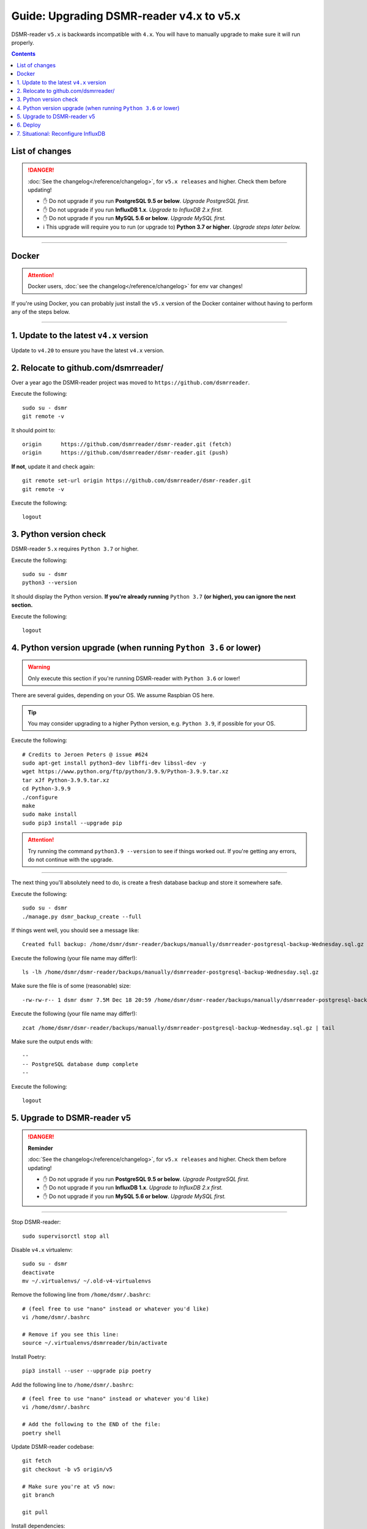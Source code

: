 Guide: Upgrading DSMR-reader v4.x to v5.x
=========================================

DSMR-reader ``v5.x`` is backwards incompatible with ``4.x``. You will have to manually upgrade to make sure it will run properly.

.. contents::
    :depth: 2


List of changes
^^^^^^^^^^^^^^^

.. danger::

    :doc:`See the changelog</reference/changelog>`, for ``v5.x releases`` and higher. Check them before updating!

    - ✋ Do not upgrade if you run **PostgreSQL 9.5 or below**. *Upgrade PostgreSQL first.*
    - ✋ Do not upgrade if you run **InfluxDB 1.x**. *Upgrade to InfluxDB 2.x first.*
    - ✋ Do not upgrade if you run **MySQL 5.6 or below**. *Upgrade MySQL first.*
    - ℹ️ This upgrade will require you to run (or upgrade to) **Python 3.7 or higher**. *Upgrade steps later below.*


----


Docker
^^^^^^

.. attention::

    Docker users, :doc:`see the changelog</reference/changelog>` for env var changes!

If you're using Docker, you can probably just install the ``v5.x`` version of the Docker container without having to perform any of the steps below.


----


1. Update to the latest ``v4.x`` version
^^^^^^^^^^^^^^^^^^^^^^^^^^^^^^^^^^^^^^^^

Update to ``v4.20`` to ensure you have the latest ``v4.x`` version.


2. Relocate to github.com/dsmrreader/
^^^^^^^^^^^^^^^^^^^^^^^^^^^^^^^^^^^^^

Over a year ago the DSMR-reader project was moved to ``https://github.com/dsmrreader``.


Execute the following::

    sudo su - dsmr
    git remote -v


It should point to::


    origin	https://github.com/dsmrreader/dsmr-reader.git (fetch)
    origin	https://github.com/dsmrreader/dsmr-reader.git (push)


**If not**, update it and check again::

    git remote set-url origin https://github.com/dsmrreader/dsmr-reader.git
    git remote -v

Execute the following::

    logout


3. Python version check
^^^^^^^^^^^^^^^^^^^^^^^

DSMR-reader ``5.x`` requires ``Python 3.7`` or higher.

Execute the following::

    sudo su - dsmr
    python3 --version

It should display the Python version. **If you're already running** ``Python 3.7`` **(or higher), you can ignore the next section.**

Execute the following::

    logout

4. Python version upgrade (when running ``Python 3.6`` or lower)
^^^^^^^^^^^^^^^^^^^^^^^^^^^^^^^^^^^^^^^^^^^^^^^^^^^^^^^^^^^^^^^^

.. warning::

    Only execute this section if you're running DSMR-reader with ``Python 3.6`` or lower!

There are several guides, depending on your OS. We assume Raspbian OS here.

.. tip::

    You may consider upgrading to a higher Python version, e.g. ``Python 3.9``, if possible for your OS.


Execute the following::

    # Credits to Jeroen Peters @ issue #624
    sudo apt-get install python3-dev libffi-dev libssl-dev -y
    wget https://www.python.org/ftp/python/3.9.9/Python-3.9.9.tar.xz
    tar xJf Python-3.9.9.tar.xz
    cd Python-3.9.9
    ./configure
    make
    sudo make install
    sudo pip3 install --upgrade pip

.. attention::

    Try running the command ``python3.9 --version`` to see if things worked out. If you're getting any errors, do not continue with the upgrade.

----

The next thing you'll absolutely need to do, is create a fresh database backup and store it somewhere safe.

Execute the following::

    sudo su - dsmr
    ./manage.py dsmr_backup_create --full

If things went well, you should see a message like::

    Created full backup: /home/dsmr/dsmr-reader/backups/manually/dsmrreader-postgresql-backup-Wednesday.sql.gz

Execute the following (your file name may differ!)::

    ls -lh /home/dsmr/dsmr-reader/backups/manually/dsmrreader-postgresql-backup-Wednesday.sql.gz

Make sure the file is of some (reasonable) size::

    -rw-rw-r-- 1 dsmr dsmr 7.5M Dec 18 20:59 /home/dsmr/dsmr-reader/backups/manually/dsmrreader-postgresql-backup-Wednesday.sql.gz

Execute the following (your file name may differ!)::

    zcat /home/dsmr/dsmr-reader/backups/manually/dsmrreader-postgresql-backup-Wednesday.sql.gz | tail

Make sure the output ends with::

    --
    -- PostgreSQL database dump complete
    --

Execute the following::

    logout


5. Upgrade to DSMR-reader v5
^^^^^^^^^^^^^^^^^^^^^^^^^^^^

.. danger::

    **Reminder**

    :doc:`See the changelog</reference/changelog>`, for ``v5.x releases`` and higher. Check them before updating!

    - ✋ Do not upgrade if you run **PostgreSQL 9.5 or below**. *Upgrade PostgreSQL first.*
    - ✋ Do not upgrade if you run **InfluxDB 1.x**. *Upgrade to InfluxDB 2.x first.*
    - ✋ Do not upgrade if you run **MySQL 5.6 or below**. *Upgrade MySQL first.*

----

Stop DSMR-reader::

    sudo supervisorctl stop all

Disable ``v4.x`` virtualenv::

    sudo su - dsmr
    deactivate
    mv ~/.virtualenvs/ ~/.old-v4-virtualenvs


Remove the following line from ``/home/dsmr/.bashrc``::

    # (feel free to use "nano" instead or whatever you'd like)
    vi /home/dsmr/.bashrc

    # Remove if you see this line:
    source ~/.virtualenvs/dsmrreader/bin/activate

Install Poetry::

    pip3 install --user --upgrade pip poetry

Add the following line to ``/home/dsmr/.bashrc``::

    # (feel free to use "nano" instead or whatever you'd like)
    vi /home/dsmr/.bashrc

    # Add the following to the END of the file:
    poetry shell

Update DSMR-reader codebase::

    git fetch
    git checkout -b v5 origin/v5

    # Make sure you're at v5 now:
    git branch

    git pull

Install dependencies::

    poetry config virtualenvs.in-project true
    poetry install

Rename any legacy setting names in ``.env`` you find (see below)::

    sudo su - dsmr

    # (feel free to use "nano" instead or whatever you'd like)
    vi .env

If you find any listed on the left hand side, rename them to the one on the right hand side::

    # Core env vars/settings
    SECRET_KEY       ️         ➡️    ️      DJANGO_SECRET_KEY
    DB_ENGINE        ️         ➡️    ️      DJANGO_DATABASE_ENGINE
    DB_NAME          ️         ➡️    ️      DJANGO_DATABASE_NAME
    DB_USER          ️         ➡️    ️      DJANGO_DATABASE_USER
    DB_PASS          ️         ➡️    ️      DJANGO_DATABASE_PASSWORD
    DB_HOST          ️         ➡️    ️      DJANGO_DATABASE_HOST
    DB_PORT          ️         ➡️    ️      DJANGO_DATABASE_PORT
    CONN_MAX_AGE     ️         ➡️    ️      DJANGO_DATABASE_CONN_MAX_AGE
    TZ               ️         ➡️    ️      DJANGO_TIME_ZONE
    DSMR_USER        ️         ➡️    ️      DSMRREADER_ADMIN_USER
    DSMR_PASSWORD    ️         ➡️    ️      DSMRREADER_ADMIN_PASSWORD

    # Remote datalogger env vars/settings, usually only used with Docker
    DATALOGGER_INPUT_METHOD    ️➡️    ️     DSMRREADER_REMOTE_DATALOGGER_INPUT_METHOD
    DATALOGGER_SERIAL_PORT     ️➡️    ️     DSMRREADER_REMOTE_DATALOGGER_SERIAL_PORT
    DATALOGGER_SERIAL_BAUDRATE ➡️    ️      DSMRREADER_REMOTE_DATALOGGER_SERIAL_BAUDRATE
    DATALOGGER_API_HOSTS    ️  ➡️    ️      DSMRREADER_REMOTE_DATALOGGER_API_HOSTS
    DATALOGGER_API_KEYS    ️   ➡️    ️      DSMRREADER_REMOTE_DATALOGGER_API_KEYS
    DATALOGGER_TIMEOUT    ️    ➡️    ️      DSMRREADER_REMOTE_DATALOGGER_TIMEOUT
    DATALOGGER_SLEEP    ️      ➡️    ️      DSMRREADER_REMOTE_DATALOGGER_SLEEP
    DATALOGGER_MIN_SLEEP_FOR_RECONNECT ➡️   DSMRREADER_REMOTE_DATALOGGER_MIN_SLEEP_FOR_RECONNECT

Check DSMR-reader::

    sudo su - dsmr

    # This should output something like: "System check identified no issues (0 silenced)."
    ./manage.py check

    logout

Update Nginx config::

    # Note: This *may* revert any customizations you've done yourself, such as HTTP Basic Auth configuration.
    sudo cp /home/dsmr/dsmr-reader/dsmrreader/provisioning/nginx/dsmr-webinterface /etc/nginx/sites-available/

Update Supervisor configs::

    sudo cp /home/dsmr/dsmr-reader/dsmrreader/provisioning/supervisor/dsmr_datalogger.conf /etc/supervisor/conf.d/
    sudo cp /home/dsmr/dsmr-reader/dsmrreader/provisioning/supervisor/dsmr_backend.conf /etc/supervisor/conf.d/
    sudo cp /home/dsmr/dsmr-reader/dsmrreader/provisioning/supervisor/dsmr_webinterface.conf /etc/supervisor/conf.d/

Reload Supervisor configs::

   sudo supervisorctl reread

Start DSMR-reader::

    sudo supervisorctl start all


6. Deploy
^^^^^^^^^
Finally, execute the deploy script::

    sudo su - dsmr
    ./deploy.sh

Great. You should now be on ``v5.x``!


7. Situational: Reconfigure InfluxDB
^^^^^^^^^^^^^^^^^^^^^^^^^^^^^^^^^^^^

If you happened to use DSMR-reader export to InfluxDB previously, you **must** reconfigure it accordingly in order to get it working again.
It has been disabled automatically as well.

.. hint::

    Where the previous version utilized *usernames*, *passwords* and *databases*, it now connects using *organizations*, *API tokens* and *buckets*.
